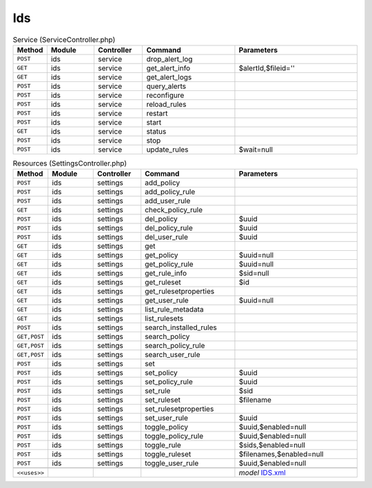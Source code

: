 Ids
~~~

.. csv-table:: Service (ServiceController.php)
   :header: "Method", "Module", "Controller", "Command", "Parameters"
   :widths: 4, 15, 15, 30, 40

    "``POST``","ids","service","drop_alert_log",""
    "``GET``","ids","service","get_alert_info","$alertId,$fileid=''"
    "``GET``","ids","service","get_alert_logs",""
    "``POST``","ids","service","query_alerts",""
    "``POST``","ids","service","reconfigure",""
    "``POST``","ids","service","reload_rules",""
    "``POST``","ids","service","restart",""
    "``POST``","ids","service","start",""
    "``GET``","ids","service","status",""
    "``POST``","ids","service","stop",""
    "``POST``","ids","service","update_rules","$wait=null"

.. csv-table:: Resources (SettingsController.php)
   :header: "Method", "Module", "Controller", "Command", "Parameters"
   :widths: 4, 15, 15, 30, 40

    "``POST``","ids","settings","add_policy",""
    "``POST``","ids","settings","add_policy_rule",""
    "``POST``","ids","settings","add_user_rule",""
    "``GET``","ids","settings","check_policy_rule",""
    "``POST``","ids","settings","del_policy","$uuid"
    "``POST``","ids","settings","del_policy_rule","$uuid"
    "``POST``","ids","settings","del_user_rule","$uuid"
    "``GET``","ids","settings","get",""
    "``GET``","ids","settings","get_policy","$uuid=null"
    "``GET``","ids","settings","get_policy_rule","$uuid=null"
    "``GET``","ids","settings","get_rule_info","$sid=null"
    "``GET``","ids","settings","get_ruleset","$id"
    "``GET``","ids","settings","get_rulesetproperties",""
    "``GET``","ids","settings","get_user_rule","$uuid=null"
    "``GET``","ids","settings","list_rule_metadata",""
    "``GET``","ids","settings","list_rulesets",""
    "``POST``","ids","settings","search_installed_rules",""
    "``GET,POST``","ids","settings","search_policy",""
    "``GET,POST``","ids","settings","search_policy_rule",""
    "``GET,POST``","ids","settings","search_user_rule",""
    "``POST``","ids","settings","set",""
    "``POST``","ids","settings","set_policy","$uuid"
    "``POST``","ids","settings","set_policy_rule","$uuid"
    "``POST``","ids","settings","set_rule","$sid"
    "``POST``","ids","settings","set_ruleset","$filename"
    "``POST``","ids","settings","set_rulesetproperties",""
    "``POST``","ids","settings","set_user_rule","$uuid"
    "``POST``","ids","settings","toggle_policy","$uuid,$enabled=null"
    "``POST``","ids","settings","toggle_policy_rule","$uuid,$enabled=null"
    "``POST``","ids","settings","toggle_rule","$sids,$enabled=null"
    "``POST``","ids","settings","toggle_ruleset","$filenames,$enabled=null"
    "``POST``","ids","settings","toggle_user_rule","$uuid,$enabled=null"

    "``<<uses>>``", "", "", "", "*model* `IDS.xml <https://github.com/opnsense/core/blob/master/src/opnsense/mvc/app/models/OPNsense/IDS/IDS.xml>`__"
